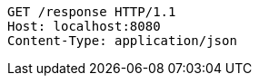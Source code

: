 [source,http,options="nowrap"]
----
GET /response HTTP/1.1
Host: localhost:8080
Content-Type: application/json
----
